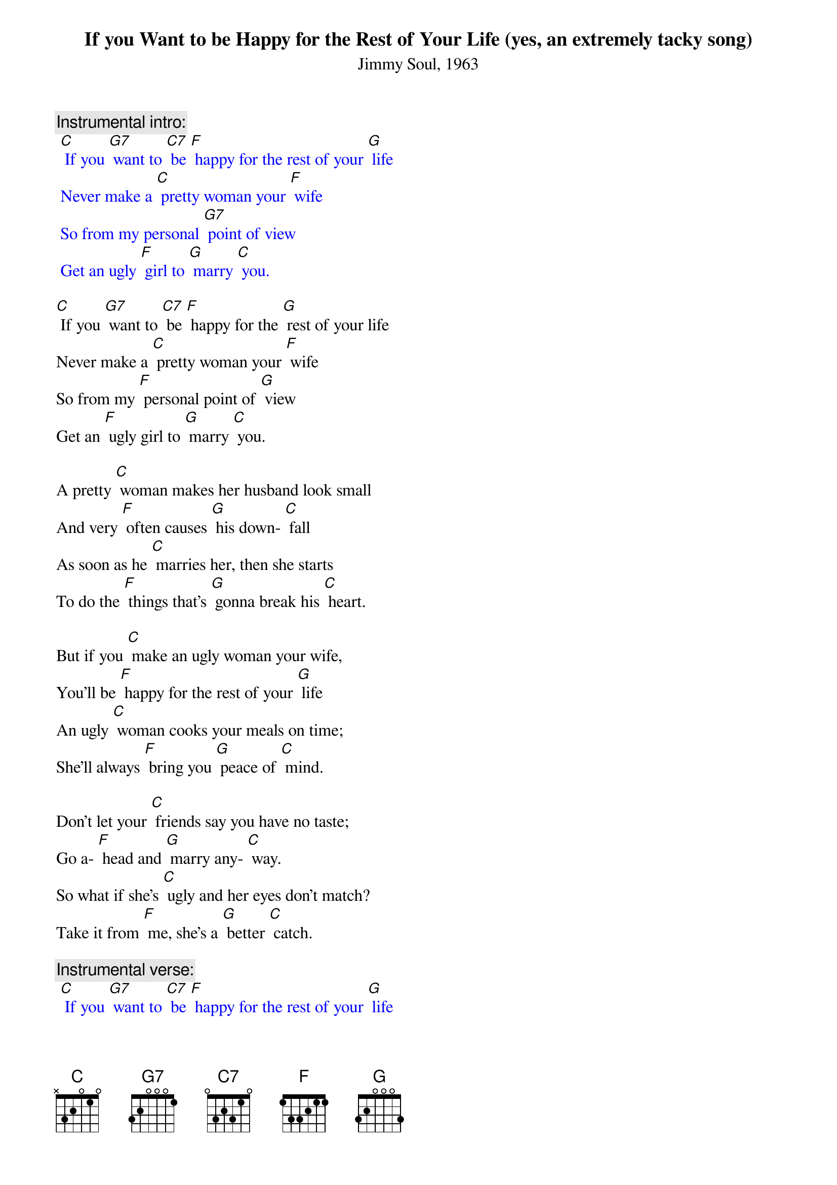 {t: If you Want to be Happy for the Rest of Your Life (yes, an extremely tacky song)}
{st: Jimmy Soul, 1963}

{c: Instrumental intro:}
{textcolour: blue}
 [C] If you [G7] want to [C7] be [F] happy for the rest of your [G] life
 Never make a [C] pretty woman your [F] wife
 So from my personal [G7] point of view
 Get an ugly [F] girl to [G] marry [C] you.
{textcolour}

[C] If you [G7] want to [C7] be [F] happy for the [G] rest of your life
Never make a [C] pretty woman your [F] wife
So from my [F] personal point of [G] view
Get an [F] ugly girl to [G] marry [C] you.

A pretty [C] woman makes her husband look small
And very [F] often causes [G] his down- [C] fall
As soon as he [C] marries her, then she starts
To do the [F] things that’s [G] gonna break his [C] heart.

But if you [C] make an ugly woman your wife,
You’ll be [F] happy for the rest of your [G] life
An ugly [C] woman cooks your meals on time;
She’ll always [F] bring you [G] peace of [C] mind.

Don’t let your [C] friends say you have no taste;
Go a- [F] head and [G] marry any- [C] way.
So what if she’s [C] ugly and her eyes don’t match?
Take it from [F] me, she’s a [G] better [C] catch.

{c: Instrumental verse:}
{textcolour: blue}
 [C] If you [G7] want to [C7] be [F] happy for the rest of your [G] life
 Never make a [C] pretty woman your [F] wife
 So from my personal [G7] point of view
 Get an ugly [F] girl to [G] marry [C] you.
{textcolour}

[C] If you [G7] want to [C7] be [F] happy for the rest of your [G] life
Never make a [C] pretty woman your [F] wife
So from my personal [G7] point of view
Get an ugly [F] girl to [G] marry [C] you.
